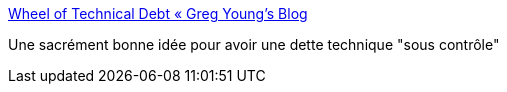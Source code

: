 :jbake-type: post
:jbake-status: published
:jbake-title: Wheel of Technical Debt « Greg Young's Blog
:jbake-tags: projet,management,dette,_mois_déc.,_année_2017
:jbake-date: 2017-12-08
:jbake-depth: ../
:jbake-uri: shaarli/1512720803000.adoc
:jbake-source: https://nicolas-delsaux.hd.free.fr/Shaarli?searchterm=https%3A%2F%2Fgoodenoughsoftware.net%2F2016%2F11%2F30%2Fwheel-of-technical-debt%2F&searchtags=projet+management+dette+_mois_d%C3%A9c.+_ann%C3%A9e_2017
:jbake-style: shaarli

https://goodenoughsoftware.net/2016/11/30/wheel-of-technical-debt/[Wheel of Technical Debt « Greg Young's Blog]

Une sacrément bonne idée pour avoir une dette technique "sous contrôle"
